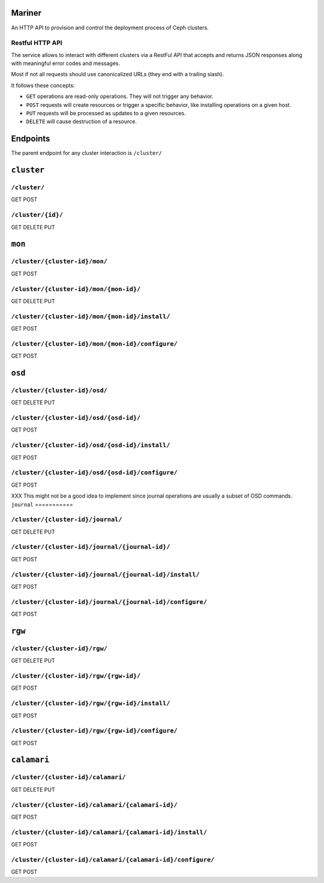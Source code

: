 Mariner
=======
An HTTP API to provision and control the deployment process of Ceph clusters.


Restful HTTP API
----------------
The service allows to interact with different clusters via a RestFul API that
accepts and returns JSON responses along with meaningful error codes and
messages.

Most if not all requests should use canonicalized URLs (they end with
a trailing slash).

It follows these concepts:

* ``GET`` operations are read-only operations. They will not trigger any
  behavior.

* ``POST`` requests will create resources or trigger a specific behavior, like
  installing operations on a given host.

* ``PUT`` requests will be processed as updates to a given resources.

* ``DELETE`` will cause destruction of a resource.


Endpoints
=========
The parent endpoint for any cluster interaction is ``/cluster/``

``cluster``
===========

``/cluster/``
-------------
GET
POST

``/cluster/{id}/``
------------------
GET
DELETE
PUT

``mon``
=======

``/cluster/{cluster-id}/mon/``
------------------------------
GET
POST

``/cluster/{cluster-id}/mon/{mon-id}/``
---------------------------------------
GET
DELETE
PUT

``/cluster/{cluster-id}/mon/{mon-id}/install/``
-----------------------------------------------
GET
POST

``/cluster/{cluster-id}/mon/{mon-id}/configure/``
-------------------------------------------------
GET
POST

``osd``
=======

``/cluster/{cluster-id}/osd/``
------------------------------
GET
DELETE
PUT

``/cluster/{cluster-id}/osd/{osd-id}/``
---------------------------------------
GET
POST

``/cluster/{cluster-id}/osd/{osd-id}/install/``
-----------------------------------------------
GET
POST

``/cluster/{cluster-id}/osd/{osd-id}/configure/``
-------------------------------------------------
GET
POST

XXX This might not be a good idea to implement since journal operations are
usually a subset of OSD commands.
``journal``
===========

``/cluster/{cluster-id}/journal/``
----------------------------------
GET
DELETE
PUT

``/cluster/{cluster-id}/journal/{journal-id}/``
-----------------------------------------------
GET
POST

``/cluster/{cluster-id}/journal/{journal-id}/install/``
-------------------------------------------------------
GET
POST

``/cluster/{cluster-id}/journal/{journal-id}/configure/``
---------------------------------------------------------
GET
POST


``rgw``
=======

``/cluster/{cluster-id}/rgw/``
------------------------------
GET
DELETE
PUT

``/cluster/{cluster-id}/rgw/{rgw-id}/``
---------------------------------------
GET
POST

``/cluster/{cluster-id}/rgw/{rgw-id}/install/``
-----------------------------------------------
GET
POST

``/cluster/{cluster-id}/rgw/{rgw-id}/configure/``
-------------------------------------------------
GET
POST

``calamari``
============

``/cluster/{cluster-id}/calamari/``
-----------------------------------
GET
DELETE
PUT

``/cluster/{cluster-id}/calamari/{calamari-id}/``
-------------------------------------------------
GET
POST

``/cluster/{cluster-id}/calamari/{calamari-id}/install/``
---------------------------------------------------------
GET
POST

``/cluster/{cluster-id}/calamari/{calamari-id}/configure/``
-----------------------------------------------------------
GET
POST
